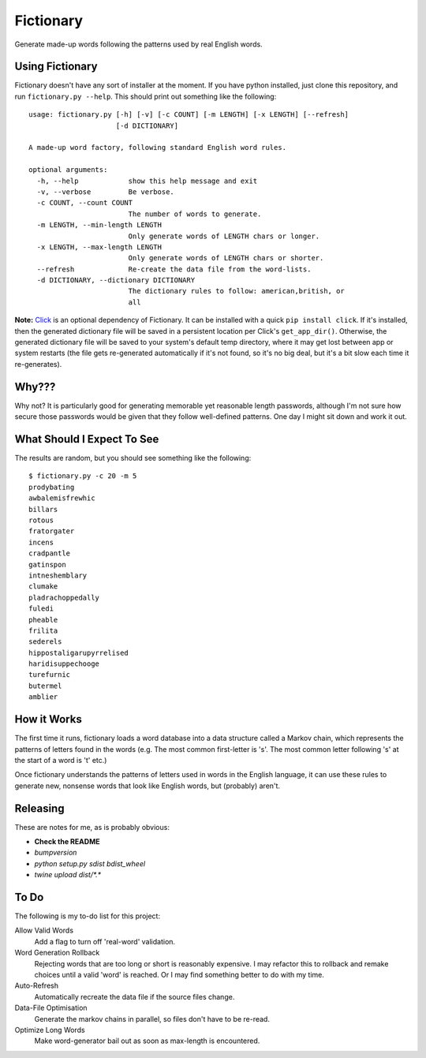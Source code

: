 Fictionary
==========

.. image:: https://travis-ci.com/judy2k/fictionary.svg?branch=master
    :target: https://travis-ci.com/judy2k/fictionary
.. image:: https://coveralls.io/repos/github/judy2k/fictionary/badge.svg?branch=master
    :target: https://coveralls.io/github/judy2k/fictionary?branch=master
.. image:: https://img.shields.io/badge/code%20style-black-000000.svg
    :target: https://github.com/ambv/black

Generate made-up words following the patterns used by real English words.

Using Fictionary
----------------

Fictionary doesn't have any sort of installer at the moment. If you have
python installed, just clone this repository, and run
``fictionary.py --help``. This should print out something like the
following::

    usage: fictionary.py [-h] [-v] [-c COUNT] [-m LENGTH] [-x LENGTH] [--refresh]
                         [-d DICTIONARY]

    A made-up word factory, following standard English word rules.

    optional arguments:
      -h, --help            show this help message and exit
      -v, --verbose         Be verbose.
      -c COUNT, --count COUNT
                            The number of words to generate.
      -m LENGTH, --min-length LENGTH
                            Only generate words of LENGTH chars or longer.
      -x LENGTH, --max-length LENGTH
                            Only generate words of LENGTH chars or shorter.
      --refresh             Re-create the data file from the word-lists.
      -d DICTIONARY, --dictionary DICTIONARY
                            The dictionary rules to follow: american,british, or
                            all

**Note:** `Click <http://click.pocoo.org/>`_ is an optional dependency
of Fictionary. It can be installed with a quick ``pip install click``.
If it's installed, then the generated dictionary file will be saved in a
persistent location per Click's ``get_app_dir()``. Otherwise, the
generated dictionary file will be saved to your system's default temp
directory, where it may get lost between app or system restarts (the
file gets re-generated automatically if it's not found, so it's no big
deal, but it's a bit slow each time it re-generates).

Why???
------

Why not? It is particularly good for generating memorable yet reasonable
length passwords, although I'm not sure how secure those passwords would be
given that they follow well-defined patterns. One day I might sit down and
work it out.

What Should I Expect To See
---------------------------

The results are random, but you should see something like the following::

    $ fictionary.py -c 20 -m 5
    prodybating
    awbalemisfrewhic
    billars
    rotous
    fratorgater
    incens
    cradpantle
    gatinspon
    intneshemblary
    clumake
    pladrachoppedally
    fuledi
    pheable
    frilita
    sederels
    hippostaligarupyrrelised
    haridisuppechooge
    turefurnic
    butermel
    amblier

How it Works
------------

The first time it runs, fictionary loads a word database into a data structure
called a Markov chain, which represents the patterns of letters found in the
words (e.g. The most common first-letter is 's'. The most common letter
following 's' at the start of a word is 't' etc.)

Once fictionary understands the patterns of letters used in words in the
English language, it can use these rules to generate new, nonsense words that
look like English words, but (probably) aren't.

Releasing
---------

These are notes for me, as is probably obvious:

* **Check the README**
* `bumpversion`
* `python setup.py sdist bdist_wheel`
* `twine upload dist/*.*`

To Do
-----

The following is my to-do list for this project:

Allow Valid Words
    Add a flag to turn off 'real-word' validation.
Word Generation Rollback
    Rejecting words that are too long or short is reasonably expensive. I may
    refactor this to rollback and remake choices until a valid 'word' is
    reached. Or I may find something better to do with my time.
Auto-Refresh
    Automatically recreate the data file if the source files change.
Data-File Optimisation
    Generate the markov chains in parallel, so files don't have to be re-read.
Optimize Long Words
    Make word-generator bail out as soon as max-length is encountered.
